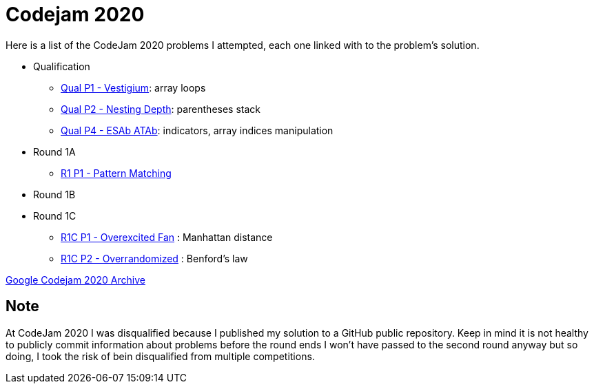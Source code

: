 = Codejam 2020

Here is a list of the CodeJam 2020 problems I attempted, each one linked with to the problem's solution.

* Qualification
** link:src/codejam20/qual/p1[Qual P1 - Vestigium]: array loops
** link:src/codejam20/qual/p2[Qual P2 - Nesting Depth]: parentheses stack
** link:src/codejam20/qual/p4[Qual P4 - ESAb ATAb]: indicators, array indices manipulation
* Round 1A
** link:src/codejam20/comp/r1a1[R1 P1 - Pattern Matching]
* Round 1B
* Round 1C
** link:src/codejam20/comp/r1c1[R1C P1 - Overexcited Fan] : Manhattan distance
** link:src/codejam20/comp/r1c2[R1C P2 - Overrandomized] : Benford's law


https://codingcompetitions.withgoogle.com/codejam/archive/2020[Google Codejam 2020 Archive]

== Note

At CodeJam 2020 I was disqualified because I published my solution to a GitHub public repository.
Keep in mind it is not healthy to publicly commit information about problems before the round ends 
I won't have passed to the second round anyway but so doing, I took the risk of bein disqualified from multiple competitions.
